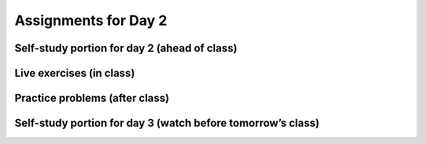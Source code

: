 Assignments for Day 2
===============


Self-study portion for day 2 (ahead of class)
-----------


Live exercises (in class)
--------


Practice problems (after class)
---------


Self-study portion for day 3 (watch before tomorrow’s class)
-----------


